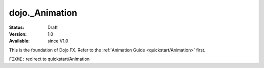 .. _dojo/_Animation:

dojo._Animation
===============

:Status: Draft
:Version: 1.0
:Available: since V1.0

.. contents::
   :depth: 2

This is the foundation of Dojo FX. Refer to the :ref:`Animation Guide <quickstart/Animation>` first.

``FIXME:`` redirect to quickstart/Animation 
